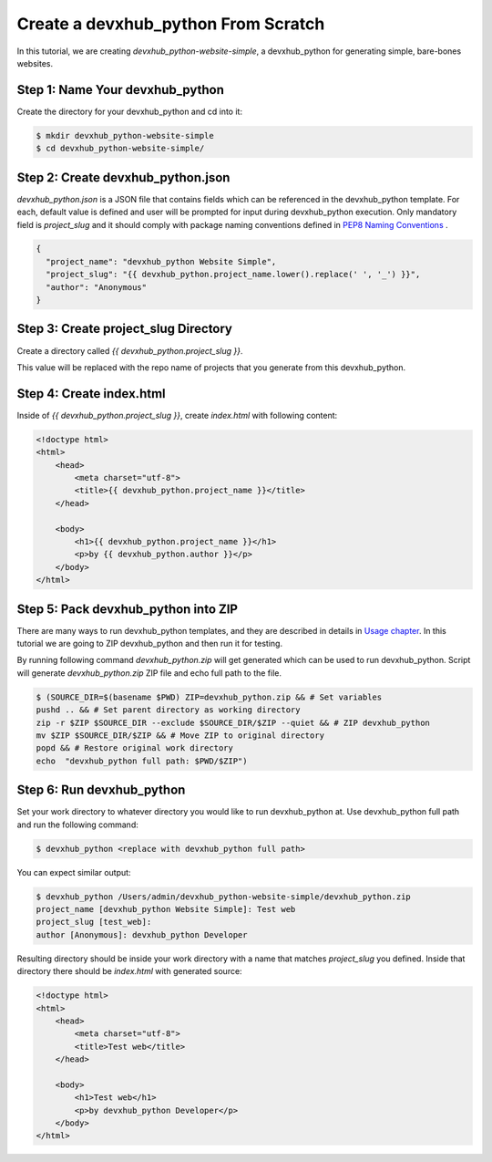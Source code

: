.. _tutorial2:

==================================
Create a devxhub_python From Scratch
==================================

In this tutorial, we are creating `devxhub_python-website-simple`, a devxhub_python for generating simple, bare-bones websites.

Step 1: Name Your devxhub_python
------------------------------

Create the directory for your devxhub_python and cd into it:

.. code-block:: bash

    $ mkdir devxhub_python-website-simple
    $ cd devxhub_python-website-simple/

Step 2: Create devxhub_python.json
----------------------------------

`devxhub_python.json` is a JSON file that contains fields which can be referenced in the devxhub_python template. For each, default value is defined and user will be prompted for input during devxhub_python execution. Only mandatory field is `project_slug` and it should comply with package naming conventions defined in `PEP8 Naming Conventions <https://www.python.org/dev/peps/pep-0008/#package-and-module-names>`_ .

.. code-block:: json

    {
      "project_name": "devxhub_python Website Simple",
      "project_slug": "{{ devxhub_python.project_name.lower().replace(' ', '_') }}",
      "author": "Anonymous"
    }


Step 3: Create project_slug Directory
---------------------------------------

Create a directory called `{{ devxhub_python.project_slug }}`.

This value will be replaced with the repo name of projects that you generate from this devxhub_python.

Step 4: Create index.html
--------------------------

Inside of `{{ devxhub_python.project_slug }}`, create `index.html` with following content:

.. code-block:: html

    <!doctype html>
    <html>
        <head>
            <meta charset="utf-8">
            <title>{{ devxhub_python.project_name }}</title>
        </head>

        <body>
            <h1>{{ devxhub_python.project_name }}</h1>
            <p>by {{ devxhub_python.author }}</p>
        </body>
    </html>

Step 5: Pack devxhub_python into ZIP
----------------------------------
There are many ways to run devxhub_python templates, and they are described in details in `Usage chapter <https://devxhub_python.readthedocs.io/en/latest/usage.html#grab-a-devxhub_python-template>`_. In this tutorial we are going to ZIP devxhub_python and then run it for testing.

By running following command `devxhub_python.zip` will get generated which can be used to run devxhub_python. Script will generate `devxhub_python.zip` ZIP file and echo full path to the file.

.. code-block:: bash

   $ (SOURCE_DIR=$(basename $PWD) ZIP=devxhub_python.zip && # Set variables
   pushd .. && # Set parent directory as working directory
   zip -r $ZIP $SOURCE_DIR --exclude $SOURCE_DIR/$ZIP --quiet && # ZIP devxhub_python
   mv $ZIP $SOURCE_DIR/$ZIP && # Move ZIP to original directory
   popd && # Restore original work directory
   echo  "devxhub_python full path: $PWD/$ZIP")

Step 6: Run devxhub_python
------------------------
Set your work directory to whatever directory you would like to run devxhub_python at. Use devxhub_python full path and run the following command:

.. code-block:: bash

   $ devxhub_python <replace with devxhub_python full path>

You can expect similar output:

.. code-block:: bash

   $ devxhub_python /Users/admin/devxhub_python-website-simple/devxhub_python.zip
   project_name [devxhub_python Website Simple]: Test web
   project_slug [test_web]:
   author [Anonymous]: devxhub_python Developer

Resulting directory should be inside your work directory with a name that matches `project_slug` you defined. Inside that directory there should be `index.html` with generated source:

.. code-block:: html

    <!doctype html>
    <html>
        <head>
            <meta charset="utf-8">
            <title>Test web</title>
        </head>

        <body>
            <h1>Test web</h1>
            <p>by devxhub_python Developer</p>
        </body>
    </html>
